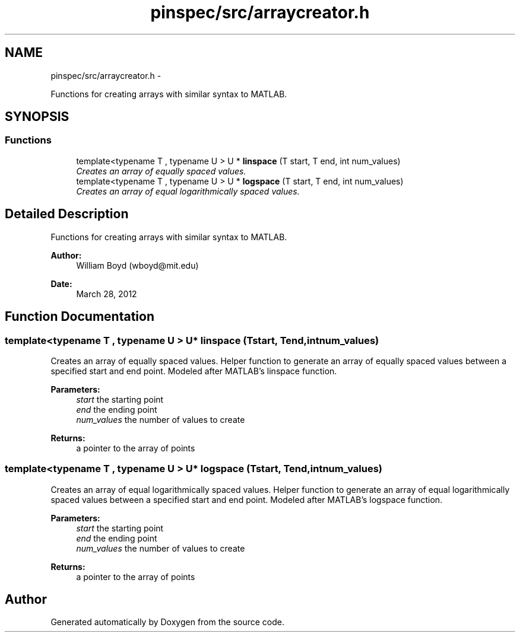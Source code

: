 .TH "pinspec/src/arraycreator.h" 3 "Thu Apr 11 2013" "Version v0.1" "Doxygen" \" -*- nroff -*-
.ad l
.nh
.SH NAME
pinspec/src/arraycreator.h \- 
.PP
Functions for creating arrays with similar syntax to MATLAB\&.  

.SH SYNOPSIS
.br
.PP
.SS "Functions"

.in +1c
.ti -1c
.RI "template<typename T , typename U > U * \fBlinspace\fP (T start, T end, int num_values)"
.br
.RI "\fICreates an array of equally spaced values\&. \fP"
.ti -1c
.RI "template<typename T , typename U > U * \fBlogspace\fP (T start, T end, int num_values)"
.br
.RI "\fICreates an array of equal logarithmically spaced values\&. \fP"
.in -1c
.SH "Detailed Description"
.PP 
Functions for creating arrays with similar syntax to MATLAB\&. 

\fBAuthor:\fP
.RS 4
William Boyd (wboyd@mit.edu) 
.RE
.PP
\fBDate:\fP
.RS 4
March 28, 2012 
.RE
.PP

.SH "Function Documentation"
.PP 
.SS "template<typename T , typename U > U* linspace (Tstart, Tend, intnum_values)"

.PP
Creates an array of equally spaced values\&. Helper function to generate an array of equally spaced values between a specified start and end point\&. Modeled after MATLAB's linspace function\&. 
.PP
\fBParameters:\fP
.RS 4
\fIstart\fP the starting point 
.br
\fIend\fP the ending point 
.br
\fInum_values\fP the number of values to create 
.RE
.PP
\fBReturns:\fP
.RS 4
a pointer to the array of points 
.RE
.PP

.SS "template<typename T , typename U > U* logspace (Tstart, Tend, intnum_values)"

.PP
Creates an array of equal logarithmically spaced values\&. Helper function to generate an array of equal logarithmically spaced values between a specified start and end point\&. Modeled after MATLAB's logspace function\&. 
.PP
\fBParameters:\fP
.RS 4
\fIstart\fP the starting point 
.br
\fIend\fP the ending point 
.br
\fInum_values\fP the number of values to create 
.RE
.PP
\fBReturns:\fP
.RS 4
a pointer to the array of points 
.RE
.PP

.SH "Author"
.PP 
Generated automatically by Doxygen from the source code\&.

